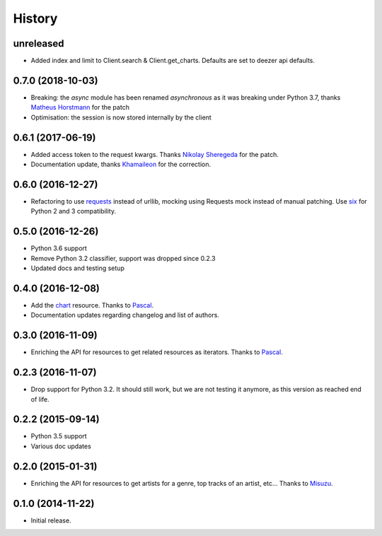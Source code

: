 .. :changelog:

History
=======

unreleased
----------

- Added index and limit to Client.search & Client.get_charts. Defaults are 
  set to deezer api defaults.

0.7.0 (2018-10-03)
------------------

- Breaking: the `async` module has been renamed `asynchronous` as it was
  breaking under Python 3.7, thanks `Matheus Horstmann`_ for the patch
- Optimisation: the session is now stored internally by the client

0.6.1 (2017-06-19)
------------------

- Added access token to the request kwargs. Thanks `Nikolay Sheregeda`_ for
  the patch.
- Documentation update, thanks `Khamaileon`_ for the correction.

0.6.0 (2016-12-27)
------------------

- Refactoring to use `requests`_ instead of urllib, mocking using
  Requests mock instead of manual patching. Use `six`_ for Python
  2 and 3 compatibility.

.. _requests: http://docs.python-requests.org/
.. _six: https://pythonhosted.org/six/

0.5.0 (2016-12-26)
------------------

- Python 3.6 support
- Remove Python 3.2 classifier, support was dropped since 0.2.3
- Updated docs and testing setup

0.4.0 (2016-12-08)
------------------

- Add the `chart`_ resource. Thanks to `Pascal`_.
- Documentation updates regarding changelog and list of authors.

0.3.0 (2016-11-09)
------------------

- Enriching the API for resources to get related resources as iterators.
  Thanks to `Pascal`_.

0.2.3 (2016-11-07)
------------------

- Drop support for Python 3.2. It should still work, but we are not testing
  it anymore, as this version as reached end of life.

0.2.2 (2015-09-14)
------------------

- Python 3.5 support
- Various doc updates

0.2.0 (2015-01-31)
------------------

- Enriching the API for resources to get artists for a genre,
  top tracks of an artist, etc... Thanks to `Misuzu`_.

0.1.0 (2014-11-22)
------------------

- Initial release.

.. _Misuzu: https://github.com/misuzu
.. _Pascal: https://github.com/pfouque
.. _chart: https://developers.deezer.com/api/chart
.. _Khamaileon: https://github.com/khamaileon
.. _Nikolay Sheregeda: https://github.com/sheregeda
.. _Matheus Horstmann: https://github.com/horstmannmat
